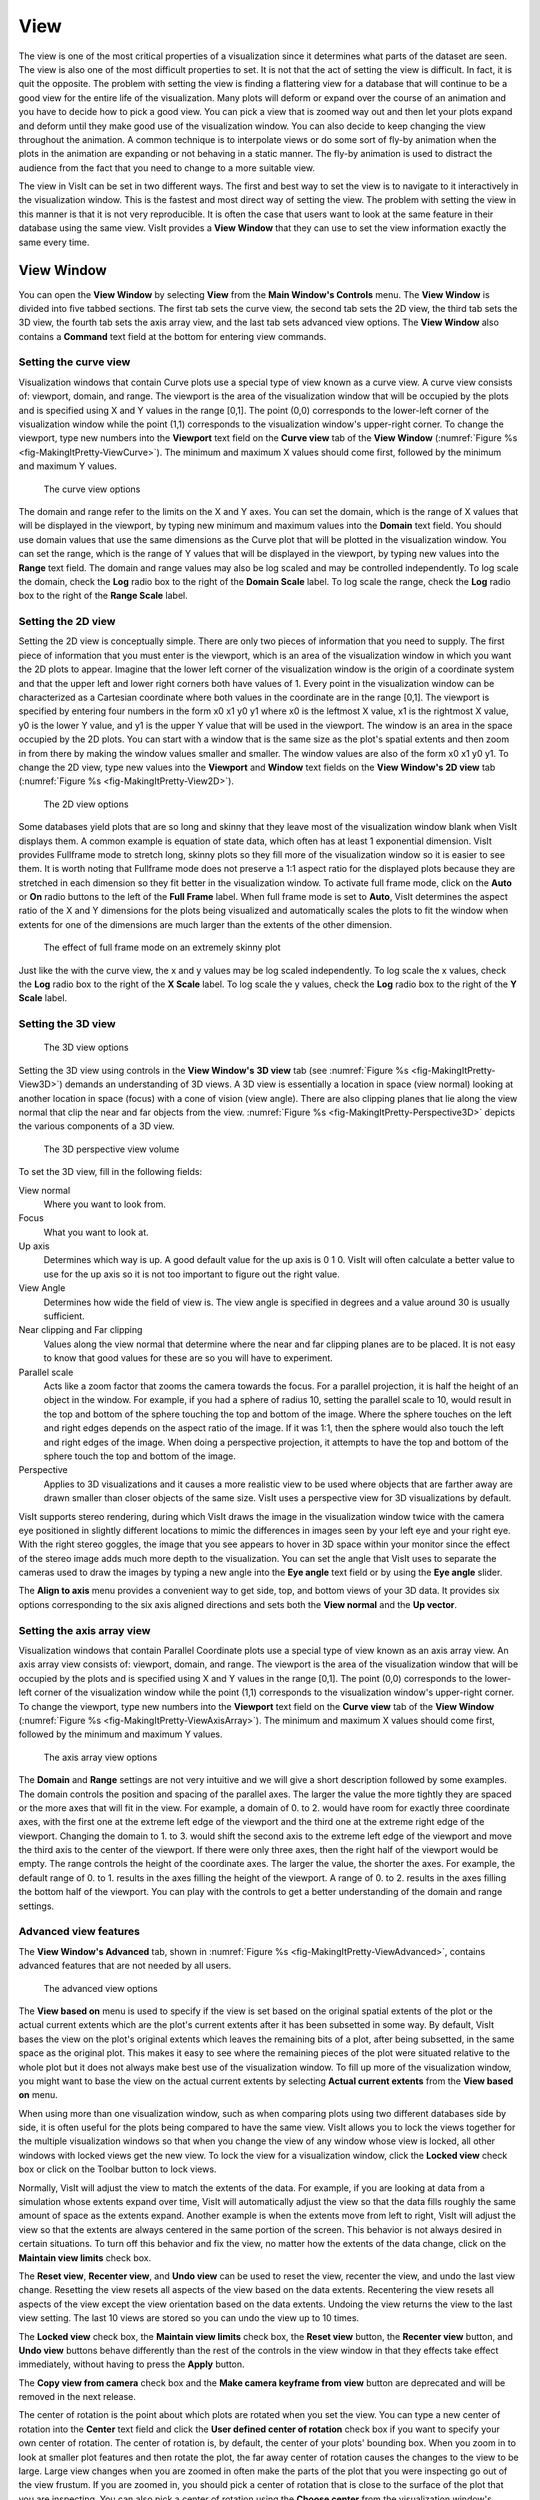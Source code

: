 .. _View:

View
----

The view is one of the most critical properties of a visualization since
it determines what parts of the dataset are seen. The view is also one of
the most difficult properties to set. It is not that the act of setting
the view is difficult. In fact, it is quit the opposite. The problem with
setting the view is finding a flattering view for a database that will
continue to be a good view for the entire life of the visualization. Many
plots will deform or expand over the course of an animation and you have
to decide how to pick a good view. You can pick a view that is zoomed way
out and then let your plots expand and deform until they make good use of
the visualization window. You can also decide to keep changing the view
throughout the animation. A common technique is to interpolate views or
do some sort of fly-by animation when the plots in the animation are
expanding or not behaving in a static manner. The fly-by animation is
used to distract the audience from the fact that you need to change to
a more suitable view.

The view in VisIt can be set in two different ways. The first and best
way to set the view is to navigate to it interactively in the visualization
window. This is the fastest and most direct way of setting the view. The
problem with setting the view in this manner is that it is not very
reproducible. It is often the case that users want to look at the same
feature in their database using the same view. VisIt provides a
**View Window** that they can use to set the view information exactly
the same every time.

View Window
~~~~~~~~~~~

You can open the **View Window** by selecting **View** from the
**Main Window's Controls** menu. The **View Window** is divided into
five tabbed sections. The first tab sets the curve view, the second tab
sets the 2D view, the third tab sets the 3D view, the fourth tab sets
the axis array view, and the last tab sets advanced view options. The
**View Window** also contains a **Command** text field at the bottom
for entering view commands.

Setting the curve view
""""""""""""""""""""""

Visualization windows that contain Curve plots use a special type of view
known as a curve view. A curve view consists of: viewport, domain, and
range. The viewport is the area of the visualization window that will be
occupied by the plots and is specified using X and Y values in the range
[0,1]. The point (0,0) corresponds to the lower-left corner of the
visualization window while the point (1,1) corresponds to the visualization
window's upper-right corner. To change the viewport, type new numbers into
the **Viewport** text field on the **Curve view** tab of the **View Window**
(:numref:`Figure %s <fig-MakingItPretty-ViewCurve>`). The minimum and
maximum X values should come first, followed by the minimum and maximum
Y values.

.. _fig-MakingItPretty-ViewCurve:

.. figure:: images/MakingItPretty-ViewCurve.png

   The curve view options

The domain and range refer to the limits on the X and Y axes. You can set
the domain, which is the range of X values that will be displayed in the
viewport, by typing new minimum and maximum values into the **Domain**
text field. You should use domain values that use the same dimensions as
the Curve plot that will be plotted in the visualization window. You can
set the range, which is the range of Y values that will be displayed in
the viewport, by typing new values into the **Range** text field. The
domain and range values may also be log scaled and may be controlled
independently. To log scale the domain, check the **Log** radio box to
the right of the **Domain Scale** label. To log scale the range, check
the **Log** radio box to the right of the **Range Scale** label.

Setting the 2D view
"""""""""""""""""""

Setting the 2D view is conceptually simple. There are only two pieces of
information that you need to supply. The first piece of information that
you must enter is the viewport, which is an area of the visualization
window in which you want the 2D plots to appear. Imagine that the lower
left corner of the visualization window is the origin of a coordinate
system and that the upper left and lower right corners both have values
of 1. Every point in the visualization window can be characterized as a
Cartesian coordinate where both values in the coordinate are in the range
[0,1]. The viewport is specified by entering four numbers in the form
x0 x1 y0 y1 where x0 is the leftmost X value, x1 is the rightmost X value,
y0 is the lower Y value, and y1 is the upper Y value that will be used in
the viewport. The window is an area in the space occupied by the 2D plots.
You can start with a window that is the same size as the plot's spatial
extents and then zoom in from there by making the window values smaller
and smaller. The window values are also of the form x0 x1 y0 y1. To change
the 2D view, type new values into the **Viewport** and **Window** text
fields on the **View Window's 2D view** tab
(:numref:`Figure %s <fig-MakingItPretty-View2D>`).

.. _fig-MakingItPretty-View2D:

.. figure:: images/MakingItPretty-View2D.png

   The 2D view options

Some databases yield plots that are so long and skinny that they leave
most of the visualization window blank when VisIt displays them. A common
example is equation of state data, which often has at least 1 exponential
dimension. VisIt provides Fullframe mode to stretch long, skinny plots so
they fill more of the visualization window so it is easier to see them. It is
worth noting that Fullframe mode does not preserve a 1:1 aspect ratio for the
displayed plots because they are stretched in each dimension so they fit
better in the visualization window. To activate full frame mode, click
on the **Auto** or **On** radio buttons to the left of the **Full Frame**
label. When full frame mode is set to **Auto**, VisIt determines the aspect
ratio of the X and Y dimensions for the plots being visualized and
automatically scales the plots to fit the window when extents for one of
the dimensions are much larger than the extents of the other dimension.

.. _fig-MakingItPretty-FullFrame:

.. figure:: images/MakingItPretty-FullFrame.png

   The effect of full frame mode on an extremely skinny plot

Just like the with the curve view, the x and y values may be log scaled
independently. To log scale the x values, check the **Log** radio box to
the right of the **X Scale** label. To log scale the y values, check
the **Log** radio box to the right of the **Y Scale** label.

Setting the 3D view
"""""""""""""""""""

.. _fig-MakingItPretty-View3D:

.. figure:: images/MakingItPretty-View3D.png

   The 3D view options

Setting the 3D view using controls in the **View Window's** **3D view**
tab (see :numref:`Figure %s <fig-MakingItPretty-View3D>`) demands an
understanding of 3D views. A 3D view is essentially a location in space
(view normal) looking at another location in space (focus) with a cone
of vision (view angle). There are also clipping planes that lie along
the view normal that clip the near and far objects from the view.
:numref:`Figure %s <fig-MakingItPretty-Perspective3D>` depicts the various
components
of a 3D view.

.. _fig-MakingItPretty-Perspective3D:

.. figure:: images/MakingItPretty-Perspective3D.png

   The 3D perspective view volume

To set the 3D view, fill in the following fields:

View normal
    Where you want to look from.

Focus
    What you want to look at.

Up axis
    Determines which way is up. A good default value for the up axis is 0 1 0.
    VisIt will often calculate a better value to use for the up axis so it is
    not too important to figure out the right value.

View Angle
    Determines how wide the field of view is. The view angle is specified in
    degrees and a value around 30 is usually sufficient.

Near clipping and Far clipping
    Values along the view normal that determine where the near and far clipping
    planes are to be placed. It is not easy to know that good values for these
    are so you will have to experiment.

Parallel scale
    Acts like a zoom factor that zooms the camera towards the focus. For a
    parallel projection, it is half
    the height of an object in the window. For example, if you had a sphere of
    radius 10, setting the parallel scale to 10, would result in the top and
    bottom of the sphere touching the top and bottom of the image. Where the
    sphere touches on the left and right edges depends on the aspect ratio of
    the image. If it was 1:1, then the sphere would also touch the left and
    right edges of the image. When doing a perspective projection, it attempts
    to have the top and bottom of the sphere touch the top and bottom of the
    image.

Perspective
    Applies to 3D visualizations and it causes a more realistic view to be used
    where objects that are farther away are drawn smaller than closer objects of
    the same size. VisIt uses a perspective view for 3D visualizations by
    default.

VisIt supports stereo rendering, during which VisIt draws the image in
the visualization window twice with the camera eye positioned in slightly
different locations to mimic the differences in images seen by your left
eye and your right eye. With the right stereo goggles, the image that you
see appears to hover in 3D space within your monitor since the effect of
the stereo image adds much more depth to the visualization. You can set
the angle that VisIt uses to separate the cameras used to draw the images
by typing a new angle into the **Eye angle** text field or by using the
**Eye angle** slider.

The **Align to axis** menu provides a convenient way to get side, top, and
bottom views of your 3D data. It provides six options corresponding to the
six axis aligned directions and sets both the **View normal** and the
**Up vector**.

Setting the axis array view
"""""""""""""""""""""""""""

Visualization windows that contain Parallel Coordinate plots use a special
type of view known as an axis array view. An axis array view consists of:
viewport, domain, and range. The viewport is the area of the visualization
window that will be occupied by the plots and is specified using X and Y
values in the range [0,1]. The point (0,0) corresponds to the lower-left
corner of the visualization window while the point (1,1) corresponds to the
visualization window's upper-right corner. To change the viewport, type new
numbers into the **Viewport** text field on the **Curve view** tab of the
**View Window** (:numref:`Figure %s <fig-MakingItPretty-ViewAxisArray>`).
The minimum and maximum X values should come first, followed by the minimum
and maximum Y values.

.. _fig-MakingItPretty-ViewAxisArray:

.. figure:: images/MakingItPretty-ViewAxisArray.png

   The axis array view options

The **Domain** and **Range** settings are not very intuitive and we will
give a short description followed by some examples. The domain controls
the position and spacing of the parallel axes. The larger the value the
more tightly they are spaced or the more axes that will fit in the view. For
example, a domain of 0. to 2. would have room for exactly three coordinate
axes, with the first one at the extreme left edge of the viewport and the
third one at the extreme right edge of the viewport. Changing the domain
to 1. to 3. would shift the second axis to the extreme left edge of the
viewport and move the third axis to the center of the viewport. If there
were only three axes, then the right half of the viewport would be empty.
The range controls the height of the coordinate axes. The larger the value,
the shorter the axes. For example, the default range of 0. to 1. results
in the axes filling the height of the viewport. A range of 0. to 2. results
in the axes filling the bottom half of the viewport. You can play with the
controls to get a better understanding of the domain and range settings.

Advanced view features
""""""""""""""""""""""

The **View Window's Advanced** tab, shown in
:numref:`Figure %s <fig-MakingItPretty-ViewAdvanced>`, contains advanced
features that are not needed by all users.

.. _fig-MakingItPretty-ViewAdvanced:

.. figure:: images/MakingItPretty-ViewAdvanced.png

   The advanced view options

The **View based on** menu is used to specify if the view is set based on
the original spatial extents of the plot or the actual current extents
which are the plot's current extents after it has been subsetted in some
way. By default, VisIt bases the view on the plot's original extents which
leaves the remaining bits of a plot, after being subsetted, in the same
space as the original plot. This makes it easy to see where the remaining
pieces of the plot were situated relative to the whole plot but it does
not always make best use of the visualization window. To fill up more of
the visualization window, you might want to base the view on the actual
current extents by selecting **Actual current extents** from the
**View based on** menu.

When using more than one visualization window, such as when comparing
plots using two different databases side by side, it is often useful for
the plots being compared to have the same view. VisIt allows you to lock
the views together for the multiple visualization windows so that when
you change the view of any window whose view is locked, all other windows
with locked views get the new view. To lock the view for a visualization
window, click the **Locked view** check box or click on the Toolbar button
to lock views.

Normally, VisIt will adjust the view to match the extents of the data.
For example, if you are looking at data from a simulation whose extents
expand over time, VisIt will automatically adjust the view so that the
data fills roughly the same amount of space as the extents expand. Another
example is when the extents move from left to right, VisIt will adjust
the view so that the extents are always centered in the same portion of
the screen. This behavior is not always desired in certain situations.
To turn off this behavior and fix the view, no matter how the extents of
the data change, click on the **Maintain view limits** check box.

The **Reset view**, **Recenter view**, and **Undo view** can be used
to reset the view, recenter the view, and undo the last view change.
Resetting the view resets all aspects of the view based on the data
extents. Recentering the view resets all aspects of the view except the
view orientation based on the data extents. Undoing the view returns
the view to the last view setting. The last 10 views are stored so you
can undo the view up to 10 times.

The **Locked view** check box, the **Maintain view limits** check box,
the **Reset view** button, the **Recenter view** button, and **Undo view**
buttons behave differently than the rest of the controls in the view
window in that they effects take effect immediately, without having to
press the **Apply** button.

The **Copy view from camera** check box and the
**Make camera keyframe from view** button are deprecated and will be
removed in the next release.

The center of rotation is the point about which plots are rotated when you
set the view. You can type a new center of rotation into the **Center**
text field and click the **User defined center of rotation** check box
if you want to specify your own center of rotation. The center of rotation
is, by default, the center of your plots' bounding box. When you zoom in
to look at smaller plot features and then rotate the plot, the far away
center of rotation causes the changes to the view to be large. Large view
changes when you are zoomed in often make the parts of the plot that you
were inspecting go out of the view frustum. If you are zoomed in, you
should pick a center of rotation that is close to the surface of the plot
that you are inspecting. You can also pick a center of rotation using the
**Choose center** from the visualization window's **Popup** menu.

Using view commands
"""""""""""""""""""

The **Commands** text field at the bottom of the **View Window** allows you
to enter one or more semi-colon delimited legacy MeshTV commands to change
the view. The following list has a description of the supported view commands:

pan x y
    Pans the 3D view to the left/right or up/down. The x, y arguments, which
    are floating point fractions of the screen in the range [0,1], determine
    how much the view is panned in the X and Y dimensions.

pan3 x y
    Same as pan.

panx x
    Pans the 3D view left or right. The x argument is a floating point fraction
    of the screen in the range [0,1].

pany y
    Pans the 3D view up or down. The y-argument is a floating point fraction of
    the screen in the range [0,1].

ytrans y
    Same as pany.

rotx x
    Rotates the 3D view about the X-axis x degrees.

rx x
    Same as rotx.

roty y
    Rotates the 3D view about the Y-axis y degrees.

rotz z
    Rotates the 3D view about the Z-axis z degrees.

rz z
    Same as rotz.

zoom val
    Scales the 3D zoom factor. If you provide a value of 2.0 for the val
    argument, the object being viewed will appear twice as large. A value of
    0.5 for the val argument will make the object appear only half as large.

zf
    Same as zoom.

zoom3
    Same as zoom.

vp x0 x1 y0 y1
    Sets the window, which is how much space relative to the plot will be
    visible inside of the viewport, for the 2D view. All arguments are floating
    point numbers that are in the same range as the plot extents. The x0 and x1
    arguments are the minimum and maximum values for the edges of the window in
    the X dimension. The y0 and y1 arguments are the minimum and maximum values
    for the edges of the window in the Y dimension.

wp x0 x1 y0 y1
    Sets the window, which is how much space relative to the plot will be
    visible inside of the viewport, for the 2D view. All arguments are floating
    point numbers that are in the same range as the plot extents. The x0 and x1
    arguments are the minimum and maximum values for the edges of the window in
    the X dimension. The y0 and y1 arguments are the minimum and maximum values
    for the edges of the window in the Y dimension. 
    
reset
    Resets the 2D and 3D views.

recenter
    Recenters the 3D view.

undo
    Changes back to the previous view.
